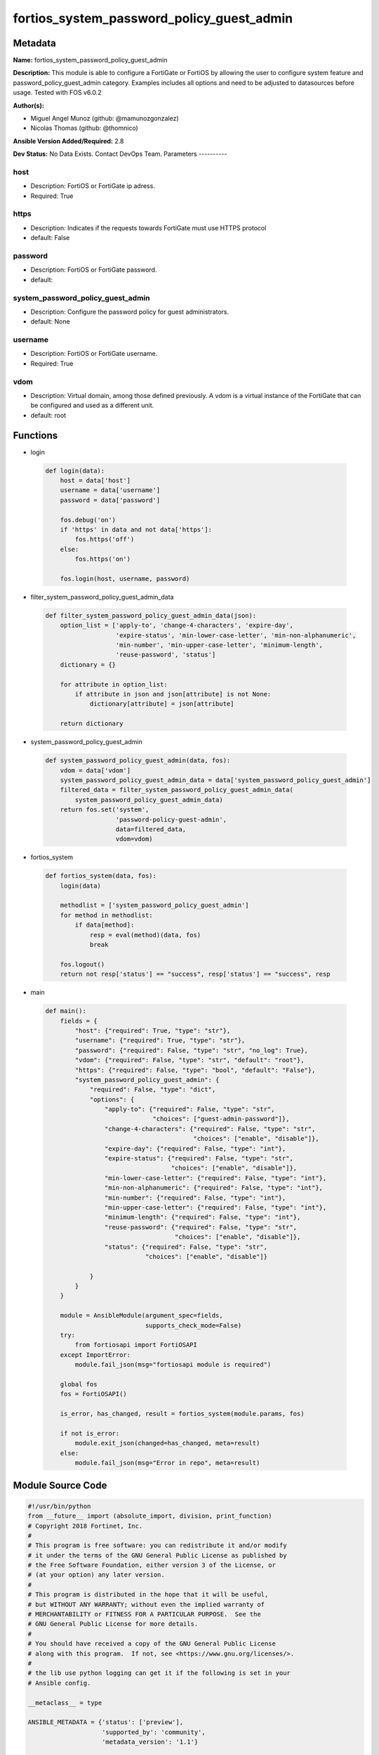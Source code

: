 ==========================================
fortios_system_password_policy_guest_admin
==========================================


Metadata
--------




**Name:** fortios_system_password_policy_guest_admin

**Description:** This module is able to configure a FortiGate or FortiOS by allowing the user to configure system feature and password_policy_guest_admin category. Examples includes all options and need to be adjusted to datasources before usage. Tested with FOS v6.0.2


**Author(s):**

- Miguel Angel Munoz (github: @mamunozgonzalez)

- Nicolas Thomas (github: @thomnico)



**Ansible Version Added/Required:** 2.8

**Dev Status:** No Data Exists. Contact DevOps Team.
Parameters
----------

host
++++

- Description: FortiOS or FortiGate ip adress.



- Required: True

https
+++++

- Description: Indicates if the requests towards FortiGate must use HTTPS protocol



- default: False

password
++++++++

- Description: FortiOS or FortiGate password.



- default:

system_password_policy_guest_admin
++++++++++++++++++++++++++++++++++

- Description: Configure the password policy for guest administrators.



- default: None

username
++++++++

- Description: FortiOS or FortiGate username.



- Required: True

vdom
++++

- Description: Virtual domain, among those defined previously. A vdom is a virtual instance of the FortiGate that can be configured and used as a different unit.



- default: root




Functions
---------




- login

 .. code-block:: python

    def login(data):
        host = data['host']
        username = data['username']
        password = data['password']

        fos.debug('on')
        if 'https' in data and not data['https']:
            fos.https('off')
        else:
            fos.https('on')

        fos.login(host, username, password)



- filter_system_password_policy_guest_admin_data

 .. code-block:: python

    def filter_system_password_policy_guest_admin_data(json):
        option_list = ['apply-to', 'change-4-characters', 'expire-day',
                       'expire-status', 'min-lower-case-letter', 'min-non-alphanumeric',
                       'min-number', 'min-upper-case-letter', 'minimum-length',
                       'reuse-password', 'status']
        dictionary = {}

        for attribute in option_list:
            if attribute in json and json[attribute] is not None:
                dictionary[attribute] = json[attribute]

        return dictionary



- system_password_policy_guest_admin

 .. code-block:: python

    def system_password_policy_guest_admin(data, fos):
        vdom = data['vdom']
        system_password_policy_guest_admin_data = data['system_password_policy_guest_admin']
        filtered_data = filter_system_password_policy_guest_admin_data(
            system_password_policy_guest_admin_data)
        return fos.set('system',
                       'password-policy-guest-admin',
                       data=filtered_data,
                       vdom=vdom)



- fortios_system

 .. code-block:: python

    def fortios_system(data, fos):
        login(data)

        methodlist = ['system_password_policy_guest_admin']
        for method in methodlist:
            if data[method]:
                resp = eval(method)(data, fos)
                break

        fos.logout()
        return not resp['status'] == "success", resp['status'] == "success", resp



- main

 .. code-block:: python

    def main():
        fields = {
            "host": {"required": True, "type": "str"},
            "username": {"required": True, "type": "str"},
            "password": {"required": False, "type": "str", "no_log": True},
            "vdom": {"required": False, "type": "str", "default": "root"},
            "https": {"required": False, "type": "bool", "default": "False"},
            "system_password_policy_guest_admin": {
                "required": False, "type": "dict",
                "options": {
                    "apply-to": {"required": False, "type": "str",
                                 "choices": ["guest-admin-password"]},
                    "change-4-characters": {"required": False, "type": "str",
                                            "choices": ["enable", "disable"]},
                    "expire-day": {"required": False, "type": "int"},
                    "expire-status": {"required": False, "type": "str",
                                      "choices": ["enable", "disable"]},
                    "min-lower-case-letter": {"required": False, "type": "int"},
                    "min-non-alphanumeric": {"required": False, "type": "int"},
                    "min-number": {"required": False, "type": "int"},
                    "min-upper-case-letter": {"required": False, "type": "int"},
                    "minimum-length": {"required": False, "type": "int"},
                    "reuse-password": {"required": False, "type": "str",
                                       "choices": ["enable", "disable"]},
                    "status": {"required": False, "type": "str",
                               "choices": ["enable", "disable"]}

                }
            }
        }

        module = AnsibleModule(argument_spec=fields,
                               supports_check_mode=False)
        try:
            from fortiosapi import FortiOSAPI
        except ImportError:
            module.fail_json(msg="fortiosapi module is required")

        global fos
        fos = FortiOSAPI()

        is_error, has_changed, result = fortios_system(module.params, fos)

        if not is_error:
            module.exit_json(changed=has_changed, meta=result)
        else:
            module.fail_json(msg="Error in repo", meta=result)





Module Source Code
------------------

.. code-block:: python

    #!/usr/bin/python
    from __future__ import (absolute_import, division, print_function)
    # Copyright 2018 Fortinet, Inc.
    #
    # This program is free software: you can redistribute it and/or modify
    # it under the terms of the GNU General Public License as published by
    # the Free Software Foundation, either version 3 of the License, or
    # (at your option) any later version.
    #
    # This program is distributed in the hope that it will be useful,
    # but WITHOUT ANY WARRANTY; without even the implied warranty of
    # MERCHANTABILITY or FITNESS FOR A PARTICULAR PURPOSE.  See the
    # GNU General Public License for more details.
    #
    # You should have received a copy of the GNU General Public License
    # along with this program.  If not, see <https://www.gnu.org/licenses/>.
    #
    # the lib use python logging can get it if the following is set in your
    # Ansible config.

    __metaclass__ = type

    ANSIBLE_METADATA = {'status': ['preview'],
                        'supported_by': 'community',
                        'metadata_version': '1.1'}

    DOCUMENTATION = '''
    ---
    module: fortios_system_password_policy_guest_admin
    short_description: Configure the password policy for guest administrators.
    description:
        - This module is able to configure a FortiGate or FortiOS by
          allowing the user to configure system feature and password_policy_guest_admin category.
          Examples includes all options and need to be adjusted to datasources before usage.
          Tested with FOS v6.0.2
    version_added: "2.8"
    author:
        - Miguel Angel Munoz (@mamunozgonzalez)
        - Nicolas Thomas (@thomnico)
    notes:
        - Requires fortiosapi library developed by Fortinet
        - Run as a local_action in your playbook
    requirements:
        - fortiosapi>=0.9.8
    options:
        host:
           description:
                - FortiOS or FortiGate ip adress.
           required: true
        username:
            description:
                - FortiOS or FortiGate username.
            required: true
        password:
            description:
                - FortiOS or FortiGate password.
            default: ""
        vdom:
            description:
                - Virtual domain, among those defined previously. A vdom is a
                  virtual instance of the FortiGate that can be configured and
                  used as a different unit.
            default: root
        https:
            description:
                - Indicates if the requests towards FortiGate must use HTTPS
                  protocol
            type: bool
            default: false
        system_password_policy_guest_admin:
            description:
                - Configure the password policy for guest administrators.
            default: null
            suboptions:
                apply-to:
                    description:
                        - Guest administrator to which this password policy applies.
                    choices:
                        - guest-admin-password
                change-4-characters:
                    description:
                        - Enable/disable changing at least 4 characters for a new password (This attribute overrides reuse-password if both are enabled).
                    choices:
                        - enable
                        - disable
                expire-day:
                    description:
                        - Number of days after which passwords expire (1 - 999 days, default = 90).
                expire-status:
                    description:
                        - Enable/disable password expiration.
                    choices:
                        - enable
                        - disable
                min-lower-case-letter:
                    description:
                        - Minimum number of lowercase characters in password (0 - 128, default = 0).
                min-non-alphanumeric:
                    description:
                        - Minimum number of non-alphanumeric characters in password (0 - 128, default = 0).
                min-number:
                    description:
                        - Minimum number of numeric characters in password (0 - 128, default = 0).
                min-upper-case-letter:
                    description:
                        - Minimum number of uppercase characters in password (0 - 128, default = 0).
                minimum-length:
                    description:
                        - Minimum password length (8 - 128, default = 8).
                reuse-password:
                    description:
                        - Enable/disable reusing of password (if both reuse-password and change-4-characters are enabled, change-4-characters overrides).
                    choices:
                        - enable
                        - disable
                status:
                    description:
                        - Enable/disable setting a password policy for locally defined administrator passwords and IPsec VPN pre-shared keys.
                    choices:
                        - enable
                        - disable
    '''

    EXAMPLES = '''
    - hosts: localhost
      vars:
       host: "192.168.122.40"
       username: "admin"
       password: ""
       vdom: "root"
      tasks:
      - name: Configure the password policy for guest administrators.
        fortios_system_password_policy_guest_admin:
          host:  "{{ host }}"
          username: "{{ username }}"
          password: "{{ password }}"
          vdom:  "{{ vdom }}"
          system_password_policy_guest_admin:
            apply-to: "guest-admin-password"
            change-4-characters: "enable"
            expire-day: "5"
            expire-status: "enable"
            min-lower-case-letter: "7"
            min-non-alphanumeric: "8"
            min-number: "9"
            min-upper-case-letter: "10"
            minimum-length: "11"
            reuse-password: "enable"
            status: "enable"
    '''

    RETURN = '''
    build:
      description: Build number of the fortigate image
      returned: always
      type: string
      sample: '1547'
    http_method:
      description: Last method used to provision the content into FortiGate
      returned: always
      type: string
      sample: 'PUT'
    http_status:
      description: Last result given by FortiGate on last operation applied
      returned: always
      type: string
      sample: "200"
    mkey:
      description: Master key (id) used in the last call to FortiGate
      returned: success
      type: string
      sample: "key1"
    name:
      description: Name of the table used to fulfill the request
      returned: always
      type: string
      sample: "urlfilter"
    path:
      description: Path of the table used to fulfill the request
      returned: always
      type: string
      sample: "webfilter"
    revision:
      description: Internal revision number
      returned: always
      type: string
      sample: "17.0.2.10658"
    serial:
      description: Serial number of the unit
      returned: always
      type: string
      sample: "FGVMEVYYQT3AB5352"
    status:
      description: Indication of the operation's result
      returned: always
      type: string
      sample: "success"
    vdom:
      description: Virtual domain used
      returned: always
      type: string
      sample: "root"
    version:
      description: Version of the FortiGate
      returned: always
      type: string
      sample: "v5.6.3"

    '''

    from ansible.module_utils.basic import AnsibleModule

    fos = None


    def login(data):
        host = data['host']
        username = data['username']
        password = data['password']

        fos.debug('on')
        if 'https' in data and not data['https']:
            fos.https('off')
        else:
            fos.https('on')

        fos.login(host, username, password)


    def filter_system_password_policy_guest_admin_data(json):
        option_list = ['apply-to', 'change-4-characters', 'expire-day',
                       'expire-status', 'min-lower-case-letter', 'min-non-alphanumeric',
                       'min-number', 'min-upper-case-letter', 'minimum-length',
                       'reuse-password', 'status']
        dictionary = {}

        for attribute in option_list:
            if attribute in json and json[attribute] is not None:
                dictionary[attribute] = json[attribute]

        return dictionary


    def system_password_policy_guest_admin(data, fos):
        vdom = data['vdom']
        system_password_policy_guest_admin_data = data['system_password_policy_guest_admin']
        filtered_data = filter_system_password_policy_guest_admin_data(
            system_password_policy_guest_admin_data)
        return fos.set('system',
                       'password-policy-guest-admin',
                       data=filtered_data,
                       vdom=vdom)


    def fortios_system(data, fos):
        login(data)

        methodlist = ['system_password_policy_guest_admin']
        for method in methodlist:
            if data[method]:
                resp = eval(method)(data, fos)
                break

        fos.logout()
        return not resp['status'] == "success", resp['status'] == "success", resp


    def main():
        fields = {
            "host": {"required": True, "type": "str"},
            "username": {"required": True, "type": "str"},
            "password": {"required": False, "type": "str", "no_log": True},
            "vdom": {"required": False, "type": "str", "default": "root"},
            "https": {"required": False, "type": "bool", "default": "False"},
            "system_password_policy_guest_admin": {
                "required": False, "type": "dict",
                "options": {
                    "apply-to": {"required": False, "type": "str",
                                 "choices": ["guest-admin-password"]},
                    "change-4-characters": {"required": False, "type": "str",
                                            "choices": ["enable", "disable"]},
                    "expire-day": {"required": False, "type": "int"},
                    "expire-status": {"required": False, "type": "str",
                                      "choices": ["enable", "disable"]},
                    "min-lower-case-letter": {"required": False, "type": "int"},
                    "min-non-alphanumeric": {"required": False, "type": "int"},
                    "min-number": {"required": False, "type": "int"},
                    "min-upper-case-letter": {"required": False, "type": "int"},
                    "minimum-length": {"required": False, "type": "int"},
                    "reuse-password": {"required": False, "type": "str",
                                       "choices": ["enable", "disable"]},
                    "status": {"required": False, "type": "str",
                               "choices": ["enable", "disable"]}

                }
            }
        }

        module = AnsibleModule(argument_spec=fields,
                               supports_check_mode=False)
        try:
            from fortiosapi import FortiOSAPI
        except ImportError:
            module.fail_json(msg="fortiosapi module is required")

        global fos
        fos = FortiOSAPI()

        is_error, has_changed, result = fortios_system(module.params, fos)

        if not is_error:
            module.exit_json(changed=has_changed, meta=result)
        else:
            module.fail_json(msg="Error in repo", meta=result)


    if __name__ == '__main__':
        main()


